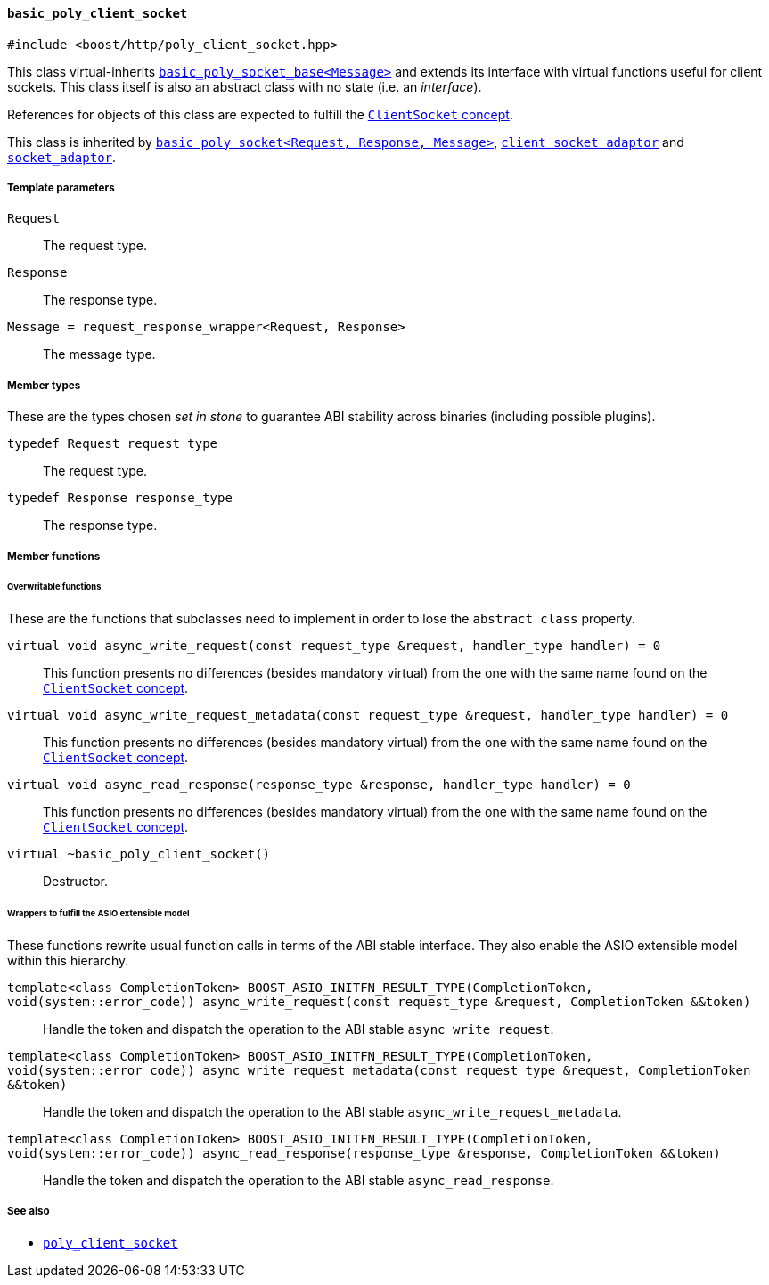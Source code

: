 [[basic_poly_client_socket]]
==== `basic_poly_client_socket`

[source,cpp]
----
#include <boost/http/poly_client_socket.hpp>
----

This class virtual-inherits
<<basic_poly_socket_base,`basic_poly_socket_base<Message>`>> and extends its
interface with virtual functions useful for client sockets. This class itself is
also an abstract class with no state (i.e. an _interface_).

References for objects of this class are expected to fulfill the
<<client_socket_concept,`ClientSocket` concept>>.

This class is inherited by <<basic_poly_socket,`basic_poly_socket<Request,
Response, Message>`>>, <<client_socket_adaptor,`client_socket_adaptor`>> and
<<socket_adaptor,`socket_adaptor`>>.

===== Template parameters

`Request`::

  The request type.

`Response`::

  The response type.

`Message = request_response_wrapper<Request, Response>`::

  The message type.

===== Member types

These are the types chosen _set in stone_ to guarantee ABI stability across
binaries (including possible plugins).

`typedef Request request_type`::

  The request type.

`typedef Response response_type`::

  The response type.

===== Member functions

====== Overwritable functions

These are the functions that subclasses need to implement in order to lose the
`abstract class` property.

`virtual void async_write_request(const request_type &request, handler_type handler) = 0`::

  This function presents no differences (besides mandatory virtual) from the one
  with the same name found on the <<client_socket_concept, `ClientSocket`
  concept>>.

`virtual void async_write_request_metadata(const request_type &request, handler_type handler) = 0`::

  This function presents no differences (besides mandatory virtual) from the one
  with the same name found on the <<client_socket_concept, `ClientSocket`
  concept>>.

`virtual void async_read_response(response_type &response, handler_type handler) = 0`::

  This function presents no differences (besides mandatory virtual) from the one
  with the same name found on the <<client_socket_concept, `ClientSocket`
  concept>>.

`virtual ~basic_poly_client_socket()`::

  Destructor.

====== Wrappers to fulfill the ASIO extensible model

These functions rewrite usual function calls in terms of the ABI stable
interface. They also enable the ASIO extensible model within this hierarchy.

`template<class CompletionToken> BOOST_ASIO_INITFN_RESULT_TYPE(CompletionToken, void(system::error_code)) async_write_request(const request_type &request, CompletionToken &&token)`::

  Handle the token and dispatch the operation to the ABI stable
  `async_write_request`.

`template<class CompletionToken> BOOST_ASIO_INITFN_RESULT_TYPE(CompletionToken, void(system::error_code)) async_write_request_metadata(const request_type &request, CompletionToken &&token)`::

  Handle the token and dispatch the operation to the ABI stable
  `async_write_request_metadata`.

`template<class CompletionToken> BOOST_ASIO_INITFN_RESULT_TYPE(CompletionToken, void(system::error_code)) async_read_response(response_type &response, CompletionToken &&token)`::

  Handle the token and dispatch the operation to the ABI stable
  `async_read_response`.

===== See also

* <<poly_client_socket,`poly_client_socket`>>
